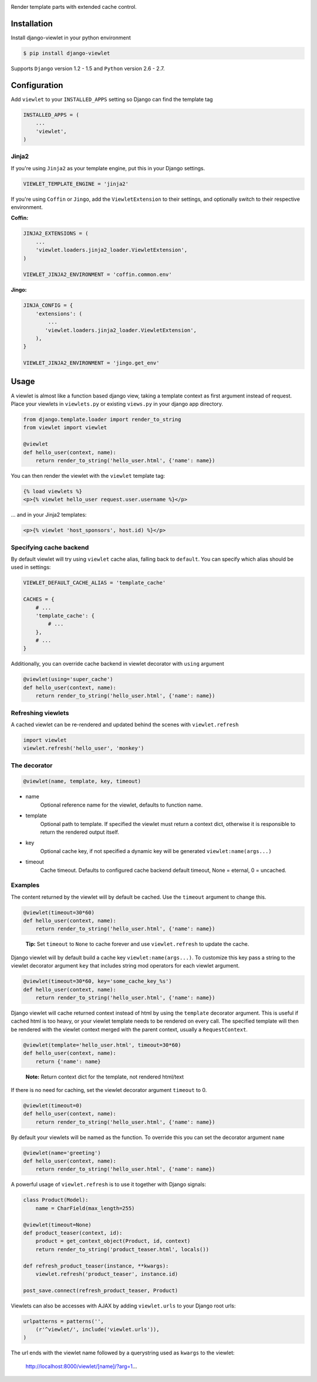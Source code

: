 .. image:: https://raw.github.com/5monkeys/django-viewlet/master/docs/django_viewlet.png

Render template parts with extended cache control.

.. image:: https://travis-ci.org/5monkeys/django-viewlet.png?branch=master
    :target: http://travis-ci.org/5monkeys/django-viewlet

Installation
------------

Install django-viewlet in your python environment

.. code-block:: sh

    $ pip install django-viewlet

Supports ``Django`` version 1.2 - 1.5 and ``Python`` version 2.6 - 2.7.


Configuration
-------------

Add ``viewlet`` to your ``INSTALLED_APPS`` setting so Django can find the template tag

.. code-block:: python

    INSTALLED_APPS = (
        ...
        'viewlet',
    )

Jinja2
______

If you're using ``Jinja2`` as your template engine, put this in your Django settings.

.. code-block:: python

    VIEWLET_TEMPLATE_ENGINE = 'jinja2'


If you're using ``Coffin`` or ``Jingo``, add the ``ViewletExtension`` to their settings,
and optionally switch to their respective environment.

**Coffin:**

.. code-block:: python

    JINJA2_EXTENSIONS = (
        ...
        'viewlet.loaders.jinja2_loader.ViewletExtension',
    )

    VIEWLET_JINJA2_ENVIRONMENT = 'coffin.common.env'

**Jingo:**

.. code-block:: python

    JINJA_CONFIG = {
        'extensions': (
            ...
           'viewlet.loaders.jinja2_loader.ViewletExtension',
        ),
    }

    VIEWLET_JINJA2_ENVIRONMENT = 'jingo.get_env'


Usage
-----

A viewlet is almost like a function based django view, taking a template context
as first argument instead of request.
Place your viewlets in ``viewlets.py`` or existing ``views.py`` in your django app directory.

.. code-block:: python

    from django.template.loader import render_to_string
    from viewlet import viewlet

    @viewlet
    def hello_user(context, name):
        return render_to_string('hello_user.html', {'name': name})


You can then render the viewlet with the ``viewlet`` template tag:

.. code-block:: html

    {% load viewlets %}
    <p>{% viewlet hello_user request.user.username %}</p>


... and in your Jinja2 templates:

.. code-block:: html

    <p>{% viewlet 'host_sponsors', host.id) %}</p>


Specifying cache backend
________________________

By default viewlet will try using ``viewlet`` cache alias, falling back to ``default``. You can specify
which alias should be used in settings:

.. code-block:: python

    VIEWLET_DEFAULT_CACHE_ALIAS = 'template_cache'

    CACHES = {
        # ...
        'template_cache': {
            # ...
        },
        # ...
    }

Additionally, you can override cache backend in viewlet decorator with ``using`` argument

.. code-block:: python

    @viewlet(using='super_cache')
    def hello_user(context, name):
        return render_to_string('hello_user.html', {'name': name})


Refreshing viewlets
___________________

A cached viewlet can be re-rendered and updated behind the scenes with ``viewlet.refresh``

.. code-block:: python

    import viewlet
    viewlet.refresh('hello_user', 'monkey')


The decorator
_____________

.. code-block:: python

    @viewlet(name, template, key, timeout)


* name
    Optional reference name for the viewlet, defaults to function name.
* template
    Optional path to template. If specified the viewlet must return a context dict,
    otherwise it is responsible to return the rendered output itself.
* key
    Optional cache key, if not specified a dynamic key will be generated ``viewlet:name(args...)``
* timeout
    Cache timeout. Defaults to configured cache backend default timeout, None = eternal, 0 = uncached.


Examples
________

The content returned by the viewlet will by default be cached. Use the ``timeout`` argument to change this.

.. code-block:: python

    @viewlet(timeout=30*60)
    def hello_user(context, name):
        return render_to_string('hello_user.html', {'name': name})

..

    **Tip:** Set ``timeout`` to ``None`` to cache forever and use ``viewlet.refresh`` to update the cache.


Django viewlet will by default build a cache key ``viewlet:name(args...)``.
To customize this key pass a string to the viewlet decorator argument ``key`` that includes string mod operators for each
viewlet argument.

.. code-block:: python

    @viewlet(timeout=30*60, key='some_cache_key_%s')
    def hello_user(context, name):
        return render_to_string('hello_user.html', {'name': name})


Django viewlet will cache returned context instead of html by using the ``template`` decorator argument.
This is useful if cached html is too heavy, or your viewlet template needs to be rendered on every call.
The specified template will then be rendered with the viewlet context merged with the parent context, usually a ``RequestContext``.

.. code-block:: python

    @viewlet(template='hello_user.html', timeout=30*60)
    def hello_user(context, name):
        return {'name': name}

..

    **Note:** Return context dict for the template, not rendered html/text


If there is no need for caching, set the viewlet decorator argument ``timeout`` to 0.

.. code-block:: python

    @viewlet(timeout=0)
    def hello_user(context, name):
        return render_to_string('hello_user.html', {'name': name})


By default your viewlets will be named as the function. To override this you can set the decorator argument ``name``

.. code-block:: python

    @viewlet(name='greeting')
    def hello_user(context, name):
        return render_to_string('hello_user.html', {'name': name})


A powerful usage of ``viewlet.refresh`` is to use it together with Django signals:

.. code-block:: python

    class Product(Model):
        name = CharField(max_length=255)

    @viewlet(timeout=None)
    def product_teaser(context, id):
        product = get_context_object(Product, id, context)
        return render_to_string('product_teaser.html', locals())

    def refresh_product_teaser(instance, **kwargs):
        viewlet.refresh('product_teaser', instance.id)

    post_save.connect(refresh_product_teaser, Product)


Viewlets can also be accesses with AJAX by adding ``viewlet.urls`` to your Django root urls:

.. code-block:: python

    urlpatterns = patterns('',
        (r'^viewlet/', include('viewlet.urls')),
    )


The url ends with the viewlet name followed by a querystring used as ``kwargs`` to the viewlet:

..

    http://localhost:8000/viewlet/[name]/?arg=1...
